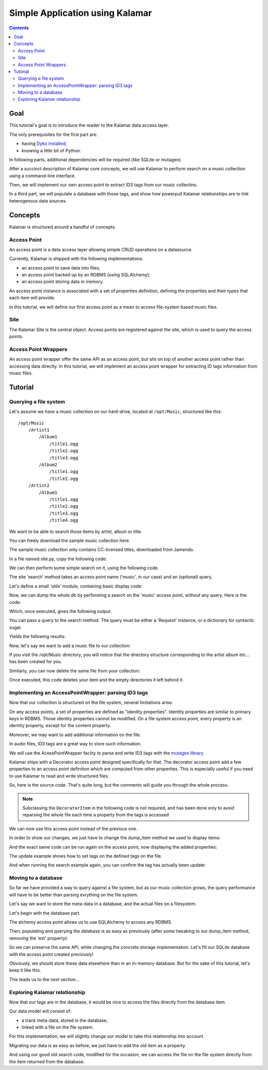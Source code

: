 Simple Application using Kalamar
================================

.. contents::

Goal
----

This tutorial's goal is to introduce the reader to the Kalamar data access
layer.

The only prerequisites for the first part are:

- having `Dyko installed <http://dyko.org/download>`_;
- knowing a little bit of Python.

In following parts, additional dependencies will be required (like SQLite or
mutagen).

After a succinct description of Kalamar core concepts, we will use Kalamar to 
perform search on a music collection using a command-line interface.

Then, we will implement our own access point to extract ID3 tags from our music
collectino. 

In a third part, we will populate a database with those tags, and show how
powerpull Kalamar relationships are to link heterogenous data sources.


Concepts
--------

Kalamar is structured around a handful of concepts.

Access Point
************

An access point is a data access layer allowing simple CRUD operations on a
datasource. 

Currently, Kalamar is shipped with the following implementations:

- an access point to save data into files;
- an access point backed up by an RDBMS (using SQLAlchemy);
- an access point storing data in memory.

An access point instance is associated with a set of properties definition,
defining the properties and their types that each item will provide.

In this tutorial, we will define our first access point as a mean to access
file-system based music files.
    
Site
****

The Kalamar Site is the central object. Access points are registered against
the site, which is used to query the access points.

Access Point Wrappers
*********************

An access point wrapper offer the same API as an access point, but sits on top
of another access point rather than accessing data directly. In this tutorial,
we will implement an access point wrapper for extracting ID tags information
from music files.


Tutorial
--------

Querying a file system
**********************

Let's assume we have a music collection on our hard-drive, located at
``/opt/Music``, structured like this::

  /opt/Music
      /Artist1
          /Album1
              /title1.ogg
              /title2.ogg
              /title3.ogg
          /Album2
              /title1.ogg
              /title2.ogg
      /Artist2
          /Album1
              /title1.ogg
              /title2.ogg
              /title3.ogg
              /title4.ogg

We want to be able to search those items by artist, album or title.

You can freely download the sample music collection here.

The sample music collection only contains CC-licensed titles, downloaded from
Jamendo.

In a file named site.py, copy the following code:

.. pycode:: projects/dyko/tutorials/tutorial1/part1/kalamar_site.py

We can then perform some simple search on it, using the following code.

The site 'search' method takes an access point name ('music', in our case) and
an (optional) query.

Let's define a small 'utils' module, containing basic display code:

.. pycode:: projects/dyko/tutorials/tutorial1/part1/utils.py

Now, we can dump the whole db by performing a search on the 'music' access
point, without any query. Here is the code:

.. pycode:: projects/dyko/tutorials/tutorial1/part1/search_example.py

Which, once executed, gives the following output:

.. pyexec:: projects/dyko/tutorials/tutorial1/part1/search_example.py

You can pass a query to the search method. The query must be either a 'Request'
instance, or a dictionary for syntactic sugar.

.. pycode:: projects/dyko/tutorials/tutorial1/part1/search_query_example.py

Yields the following results:

.. pyexec:: projects/dyko/tutorials/tutorial1/part1/search_query_example.py

Now, let's say we want to add a music file to our collection:

.. pycode:: projects/dyko/tutorials/tutorial1/part1/save_example.py

If you visit the /opt/Music directory, you will notice that the directory
structure corresponding to the artist album etc... has been created for you.

Similarly, you can now delete the same file from your collection:

.. pycode:: projects/dyko/tutorials/tutorial1/part1/delete_example.py

Once executed, this code deletes your item and the empty directories it left
behind it.

Implementing an AccessPointWrapper: parsing ID3 tags
****************************************************

Now that our collection is structured on the file system, several limitations
arise.

On any access points, a set of properties are defined as "identity
properties". Identity properties are similar to primary keys in RDBMS.
Those identity properties cannot be modified. On a file system access
point, every property is an identity property, except for the content
property.

Moreover, we may want to add additional information on the file.

In audio files, ID3 tags are a great way to store such information.

We will use the AcessPointWrapper faciity to parse and write ID3 tags with the
`mutagen library <http://code.google.com/p/mutagen/>`_

Kalamar ships with a Decorator access point designed specifically for that. The
decorator access point add a few properties to an access point definition which
are computed from other properties. This is especially useful if you need to
use Kalamar to read and write structured files. 

So, here is the source code. That's quite long, but the comments will guide you
through the whole process.

.. note::

   Subclassing the ``DecoratorItem`` in the following code is not required, and
   has been done only to avoid reparsing the whole file each time a property
   from the tags is accessed

.. pycode:: projects/dyko/tutorials/tutorial1/part2/mutagen_ap.py

We can now use this access point instead of the previous one.

.. pycode:: projects/dyko/tutorials/tutorial1/part2/kalamar_site.py

In order to show our changes, we just have to change the dump_item method we
used to display items:

.. pycode:: projects/dyko/tutorials/tutorial1/part2/utils.py

And the exact same code can be run again on the access point, now displaying the
added properties:

.. pyexec:: projects/dyko/tutorials/tutorial1/part2/search_query_example.py

The update example shows how to set tags on the defined tags on the file.

.. pycode:: projects/dyko/tutorials/tutorial1/part2/update_example.py

And when running the search example again, you can confirm the tag has actually
been update:

.. pyexec:: projects/dyko/tutorials/tutorial1/part2/search_example.py

Moving to a database
********************

So far we have provided a way to query against a file system, but as our music
collection grows, the query performance will have to be better than parsing
evrything on the file system.

Let's say we want to store the meta-data in a database, and the actual files on a
filesystem.

Let's begin with the database part.

The alchemy access point allows us to use SQLAlchemy to access any RDBMS.

.. pycode:: projects/dyko/tutorials/tutorial1/part3/kalamar_site.py

Then, populating and querying the database is as easy as previously (after some
tweaking to our dump_item method, removing the 'ext' property):

.. pycode:: projects/dyko/tutorials/tutorial1/part3/save_example.py

.. pyexec:: projects/dyko/tutorials/tutorial1/part3/save_example.py

So we can preserve the same API, while changing the concrete storage
implementation. Let's fill our SQLite database with the access point created
previously!

.. pycode:: projects/dyko/tutorials/tutorial1/part3/data_migration.py

Obviously, we should store these data elsewhere than in an in-memory database.
But for the sake of this tutorial, let's keep it like this.

This leads us to the next section...

Exploring Kalamar relationship
******************************

Now that our tags are in the database, it would be nice to access the files
directly from the database item.

Our data model will consist of:

- a track meta-data, stored in the database,
- linked with a file on the file system.

For this implementation, we will slightly change our model to take this
relationship into account

.. pycode:: projects/dyko/tutorials/tutorial1/part4/kalamar_site.py

Migrating our data is as easy as before, we just have to add the old item as a
property.

.. pycode:: projects/dyko/tutorials/tutorial1/part4/data_migration.py

And using our good old search code, modified for the occasion, we can access the
file on the file system directly from the item returned from the database.

.. pycode:: projects/dyko/tutorials/tutorial1/part4/search_example.py

.. pyexec:: projects/dyko/tutorials/tutorial1/part4/search_example.py

